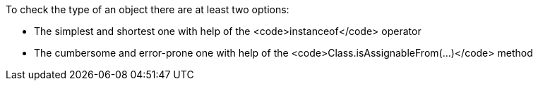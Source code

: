 To check the type of an object there are at least two options: 

* The simplest and shortest one with help of the <code>instanceof</code> operator 
* The cumbersome and error-prone one with help of the <code>Class.isAssignableFrom(...)</code> method 

